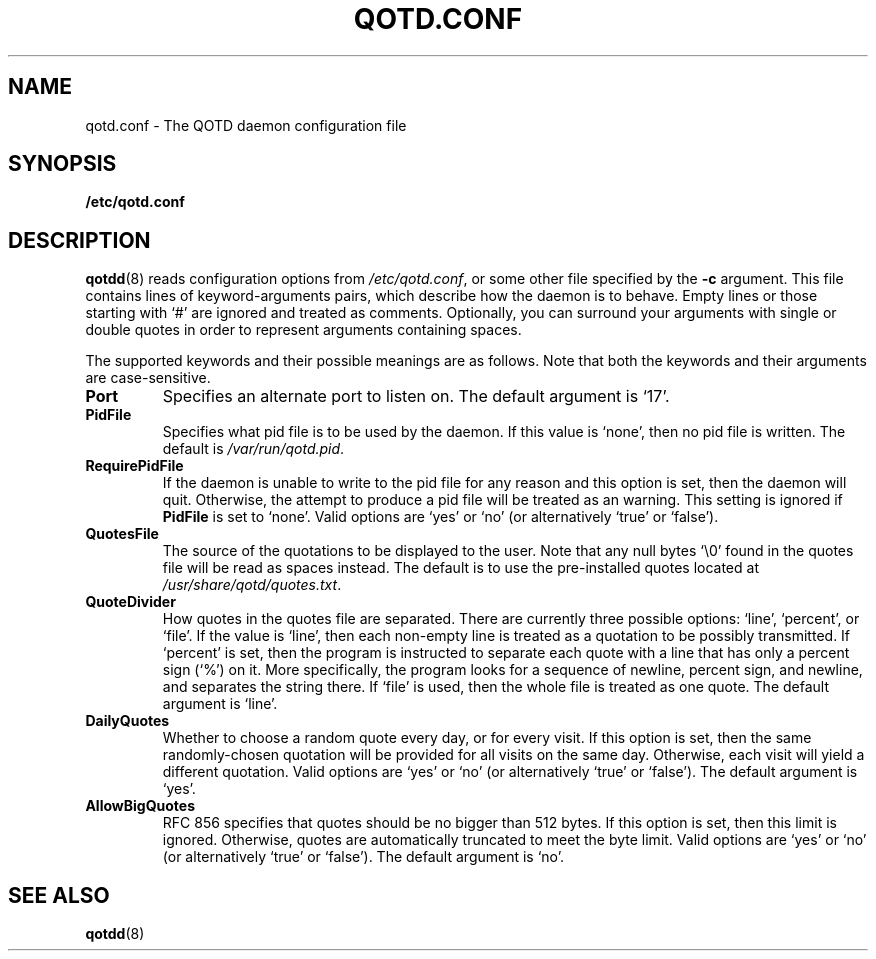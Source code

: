 .TH QOTD.CONF 5 2016-01-29 "qotd 0.3" ""
.SH NAME
qotd.conf \- The QOTD daemon configuration file
.SH SYNOPSIS
.BR /etc/qotd.conf
.SH DESCRIPTION
\fBqotdd\fR(8) reads configuration options from \fI/etc/qotd.conf\fR, or some other file specified by the \fB-c\fR argument. This file contains lines of keyword-arguments pairs, which describe how the daemon is to behave. Empty lines or those starting with `#' are ignored and treated as comments. Optionally, you can surround your arguments with single or double quotes in order to represent arguments containing spaces.
.P
The supported keywords and their possible meanings are as follows. Note that both the keywords and their arguments are case-sensitive.
.TP
\fBPort\fR
Specifies an alternate port to listen on. The default argument is `17'.
.TP
\fBPidFile\fR
Specifies what pid file is to be used by the daemon. If this value is `none', then no pid file is written. The default is \fI/var/run/qotd.pid\fR.
.TP
\fBRequirePidFile\fR
If the daemon is unable to write to the pid file for any reason and this option is set, then the daemon will quit. Otherwise, the attempt to produce a pid file will be treated as an warning. This setting is ignored if \fBPidFile\fR is set to `none'.
Valid options are `yes' or `no' (or alternatively `true' or `false').
.TP
\fBQuotesFile\fR
The source of the quotations to be displayed to the user. Note that any null bytes `\\0' found in the quotes file will be read as spaces instead. The default is to use the pre-installed quotes located at \fI/usr/share/qotd/quotes.txt\fR.
.TP
\fBQuoteDivider\fR
How quotes in the quotes file are separated. There are currently three possible options: `line', `percent', or `file'.
If the value is `line', then each non-empty line is treated as a quotation to be possibly transmitted.
If `percent' is set, then the program is instructed to separate each quote with a line that has only a percent sign (`%') on it. More specifically, the program looks for a sequence of newline, percent sign, and newline, and separates the string there.
If `file' is used, then the whole file is treated as one quote.
The default argument is `line'.
.TP
\fBDailyQuotes\fR
Whether to choose a random quote every day, or for every visit. If this option is set, then the same randomly-chosen quotation will be provided for all visits on the same day. Otherwise, each visit will yield a different quotation.
Valid options are `yes' or `no' (or alternatively `true' or `false'). The default argument is `yes'.
.TP
\fBAllowBigQuotes\fR
RFC 856 specifies that quotes should be no bigger than 512 bytes. If this option is set, then this limit is ignored. Otherwise, quotes are automatically truncated to meet the byte limit.
Valid options are `yes' or `no' (or alternatively `true' or `false'). The default argument is `no'.
.SH SEE ALSO
.TP
\fBqotdd\fR(8)
